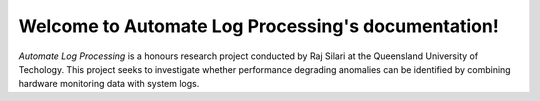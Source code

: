 .. Automate Log Processing documentation master file, created by
   sphinx-quickstart on Wed May 18 11:00:20 2022.
   You can adapt this file completely to your liking, but it should at least
   contain the root `toctree` directive.

Welcome to Automate Log Processing's documentation!
===================================================

*Automate Log Processing* is a honours research project 
conducted by Raj Silari at the Queensland University 
of Techology. This project seeks to investigate whether 
performance degrading anomalies can be identified by 
combining hardware monitoring data with system logs. 
